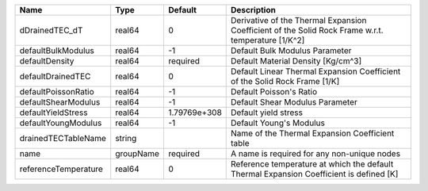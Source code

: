 

==================== ========= ============ ================================================================================================== 
Name                 Type      Default      Description                                                                                        
==================== ========= ============ ================================================================================================== 
dDrainedTEC_dT       real64    0            Derivative of the Thermal Expansion Coefficient of the Solid Rock Frame w.r.t. temperature [1/K^2] 
defaultBulkModulus   real64    -1           Default Bulk Modulus Parameter                                                                     
defaultDensity       real64    required     Default Material Density [Kg/cm^3]                                                                 
defaultDrainedTEC    real64    0            Default Linear Thermal Expansion Coefficient of the Solid Rock Frame [1/K]                         
defaultPoissonRatio  real64    -1           Default Poisson's Ratio                                                                            
defaultShearModulus  real64    -1           Default Shear Modulus Parameter                                                                    
defaultYieldStress   real64    1.79769e+308 Default yield stress                                                                               
defaultYoungModulus  real64    -1           Default Young's Modulus                                                                            
drainedTECTableName  string                 Name of the Thermal Expansion Coefficient table                                                    
name                 groupName required     A name is required for any non-unique nodes                                                        
referenceTemperature real64    0            Reference temperature at which the default Thermal Expansion Coefficient is defined [K]            
==================== ========= ============ ================================================================================================== 


